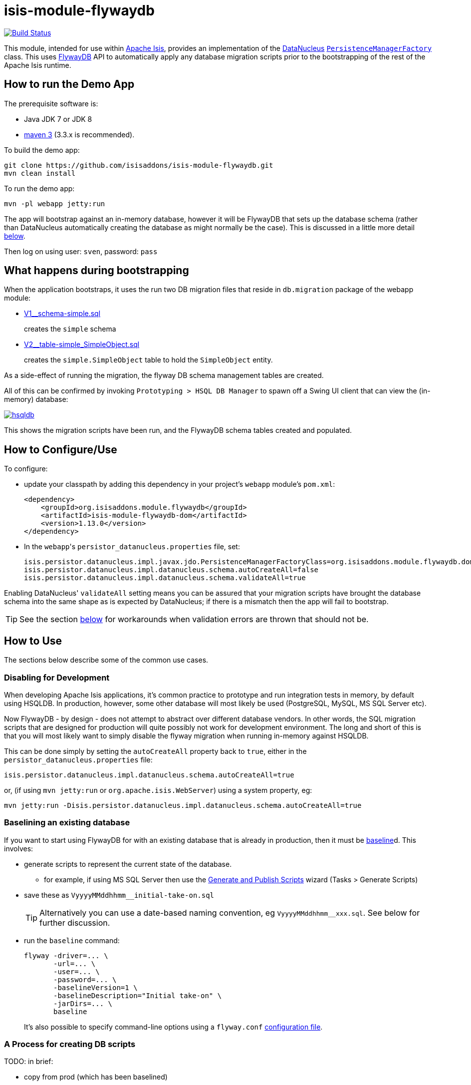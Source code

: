 = isis-module-flywaydb

image:https://travis-ci.org/isisaddons/isis-module-flywaydb.png?branch=master[Build Status,link=https://travis-ci.org/isisaddons/isis-module-flywaydb]

This module, intended for use within http://isis.apache.org[Apache Isis], provides an implementation of the link:http://datanucleus.org/[DataNucleus] link:http://www.datanucleus.org/products/accessplatform_4_1/jdo/pmf.html[`PersistenceManagerFactory`] class.
This uses link:https://flywaydb.org[FlywayDB] API to automatically apply any database migration scripts prior to the bootstrapping of the rest of the Apache Isis runtime.



== How to run the Demo App

The prerequisite software is:

* Java JDK 7 or JDK 8
* http://maven.apache.org[maven 3] (3.3.x is recommended).

To build the demo app:

[source]
----
git clone https://github.com/isisaddons/isis-module-flywaydb.git
mvn clean install
----

To run the demo app:

[source]
----
mvn -pl webapp jetty:run
----

The app will bootstrap against an in-memory database, however it will be FlywayDB that sets up the database schema (rather than DataNucleus automatically creating the database as might normally be the case).
This is discussed in a little more detail xref:what-happens-during-bootstrapping[below].

Then log on using user: `sven`, password: `pass`




[[what-happens-during-bootstrapping]]
== What happens during bootstrapping
:link-v1: link:https://github.com/isisaddons/isis-module-flywaydb/blob/master/webapp/src/main/resources/db/migration/V1__schema-simple.sql
:link-v2: link:https://github.com/isisaddons/isis-module-flywaydb/blob/master/webapp/src/main/resources/db/migration/V2__table-simple_SimpleObject.sql


When the application bootstraps, it uses the run two DB migration files that reside in `db.migration` package of the webapp module:

* {link-v1}[V1__schema-simple.sql] +
+
creates the `simple` schema

* {link-v2}[V2__table-simple_SimpleObject.sql] +
+
creates the `simple.SimpleObject` table to hold the `SimpleObject` entity.


As a side-effect of running the migration, the flyway DB schema management tables are created.


All of this can be confirmed by invoking `Prototyping > HSQL DB Manager` to spawn off a Swing UI client that can view the (in-memory) database:

image:https://raw.githubusercontent.com/isisaddons/isis-module-flywaydb/master/images/hsqldb.png[link="https://raw.githubusercontent.com/isisaddons/isis-module-flywaydb/master/images/hsqldb.png"]

This shows the migration scripts have been run, and the FlywayDB schema tables created and populated.



== How to Configure/Use

To configure:

* update your classpath by adding this dependency in your project's `webapp` module's `pom.xml`: +
+
[source,xml]
----
<dependency>
    <groupId>org.isisaddons.module.flywaydb</groupId>
    <artifactId>isis-module-flywaydb-dom</artifactId>
    <version>1.13.0</version>
</dependency>
----

* In the ``webapp``'s ``persistor_datanucleus.properties`` file, set: +
+
[source,properties]
----
isis.persistor.datanucleus.impl.javax.jdo.PersistenceManagerFactoryClass=org.isisaddons.module.flywaydb.dom.FlywayJdoPersistenceManagerFactory
isis.persistor.datanucleus.impl.datanucleus.schema.autoCreateAll=false
isis.persistor.datanucleus.impl.datanucleus.schema.validateAll=true
----

Enabling DataNucleus' `validateAll` setting means you can be assured that your migration scripts have brought the database schema into the same shape as is expected by DataNucleus; if there is a mismatch then the app will fail to bootstrap.

[TIP]
====
See the section xref:handling-validation-errors[below] for workarounds when validation errors are thrown that should not be.
====




== How to Use

The sections below describe some of the common use cases.



=== Disabling for Development

When developing Apache Isis applications, it's common practice to prototype and run integration tests in memory, by default using HSQLDB.
In production, however, some other database will most likely be used (PostgreSQL, MySQL, MS SQL Server etc).

Now FlywayDB - by design - does not attempt to abstract over different database vendors.
In other words, the SQL migration scripts that are designed for production will quite possibly not work for development environment.
The long and short of this is that you will most likely want to simply disable the flyway migration when running in-memory against HSQLDB.

This can be done simply by setting the `autoCreateAll` property back to `true`, either in the `persistor_datanucleus.properties` file:

[source,properties]
----
isis.persistor.datanucleus.impl.datanucleus.schema.autoCreateAll=true
----

or, (if using `mvn jetty:run` or `org.apache.isis.WebServer`) using a system property, eg:

[source,properties]
----
mvn jetty:run -Disis.persistor.datanucleus.impl.datanucleus.schema.autoCreateAll=true
----



[[baselining-an-existing-database]]
=== Baselining an existing database

If you want to start using FlywayDB for with an existing database that is already in production, then it must be  link:https://flywaydb.org/documentation/command/baseline[baseline]d.
This involves:

* generate scripts to represent the current state of the database.
** for example, if using MS SQL Server then use the link:https://msdn.microsoft.com/en-gb/library/bb895179(v=sql.110).aspx[Generate and Publish Scripts] wizard (Tasks > Generate Scripts)
* save these as `VyyyyMMddhhmm__initial-take-on.sql` +
+
[TIP]
====
Alternatively you can use a date-based naming convention, eg `VyyyyMMddhhmm__xxx.sql`.
See below for further discussion.
====

* run the `baseline` command: +
+
[source,bash]
----
flyway -driver=... \
       -url=... \
       -user=... \
       -password=... \
       -baselineVersion=1 \
       -baselineDescription="Initial take-on" \
       -jarDirs=... \
       baseline
----
+
It's also possible to specify command-line options using a `flyway.conf` link:https://flywaydb.org/documentation/commandline/[configuration file].


[[process-for-creating-db-scripts]]
=== A Process for creating DB scripts

TODO: in brief:

* copy from prod (which has been baselined)
* restore twice, once to prod_copy, once to test
* run app against an empty dev database, with `autoCreateAll=true` (disabling FlywayDB)
* use liquibase or similar to diff prod_copy vs dev
* save scripts
* run app against `test`, with autoCreateAll=false (re-enabling FlywayDB)
** confirm app starts ok


[[naming-convention-for-scripts]]
=== Naming convention for scripts

TODO: discuss why should use `VyyyyMMddhhmm__` instead of `V1__` etc


[[handling-validation-errors]]
=== Handling Validation Errors

Sometimes `validateAll` can result in DataNucleus throwing an exception even if the actual database matches the schema.
The underlying reason for this occurring will vary; one reason is a buggy JDBC driver misreporting database metadata.
It is however possible to workaround this issue.

By way of example, when running against MS SQL Server you may find that BLOB/CLOB columns are reported as being invalid.
One common example is the `CommandJdo` entity (in the link:http://github.com/isisaddons/isis-module-command[Isis addons' command] module), with its `exception` and a `memento` properties.
This is defined as:

[source,java]
----
public class CommandJdo {
    ...
    @javax.jdo.annotations.Column(allowsNull="true", jdbcType="CLOB")
    private String exception;
    ...
    @javax.jdo.annotations.Column(allowsNull="true", jdbcType="CLOB")
    private String memento;
    ...
}
----

In MS SQL Server this is mapped to a table with a column of type `TEXT`.
However, this results in DataNucleus throwing an exception, to the effect that the datastore defines a LONGVARCHAR, while the (class) metadata defines a CLOB.

The workaround is to redefine the JDO metadata using an `.orm` file.
For example, `CommandJdo` can be made to work by adding `CommandJdo-sqlserver.orm`:

[source,java]
----
<?xml version="1.0" encoding="UTF-8" ?>
<orm xmlns="http://xmlns.jcp.org/xml/ns/jdo/orm"
     xmlns:xsi="http://www.w3.org/2001/XMLSchema-instance"
     xsi:schemaLocation="http://xmlns.jcp.org/xml/ns/jdo/orm
        http://xmlns.jcp.org/xml/ns/jdo/orm_3_0.xsd">

    <package name="org.isisaddons.module.command.dom">
        <class name="CommandJdo"
               schema="isiscommand"
               table="Command">
            <property name="exception">
                <column name="exception" jdbc-type="CLOB" sql-type="LONGVARCHAR" allows-null="true"/>
            </property>
            <field name="memento">
                <column name="memento" jdbc-type="CLOB" sql-type="LONGVARCHAR" allows-null="true"/>
            </field>
        </class>
    </package>

</orm>
----

This should reside in the appropriate package (`org.isisaddons.module.command.dom` in this case).

Another example is the `DocumentAbstract` entity (in the link:http://github.com/incodehq/incode-module-document[Incode catalogs' document] module), with its `blob_byte` and a `memento` properties.

[source,java]
----
public class DocumentAbstract {
    ...
    @javax.jdo.annotations.Column(allowsNull = "true", name = "blob_bytes", jdbcType = "BLOB", sqlType = "BLOB")
    private byte[] blobBytes;
    ...
    @javax.jdo.annotations.Column(allowsNull = "true", name = "clob_chars", jdbcType = "CLOB", sqlType = "CLOB")
    private String clobChars;
    ...
}
----

The fix in this case is the following `DocumentAbstract-sqlserver.orm` file:

[source,xml]
----
<?xml version="1.0" encoding="UTF-8" ?>
<orm xmlns="http://xmlns.jcp.org/xml/ns/jdo/orm"
     xmlns:xsi="http://www.w3.org/2001/XMLSchema-instance"
     xsi:schemaLocation="http://xmlns.jcp.org/xml/ns/jdo/orm
        http://xmlns.jcp.org/xml/ns/jdo/orm_3_0.xsd">

    <package name="org.incode.module.document.dom.impl.docs">
        <class name="DocumentAbstract"
               schema="incodeDocuments">
            <field name="blobBytes">
                <column name="blob_bytes" jdbc-type="BLOB" sql-type="LONGVARBINARY" allows-null="true"/>
            </field>
            <field name="clobChars">
                <column name="clob_chars" jdbc-type="CLOB" sql-type="LONGVARCHAR" allows-null="true"/>
            </field>
        </class>
    </package>
</orm>
----

The last thing to do is to instruct DataNucleus to also read these additional `.orm` files.
This can be done using:

[source,properties]
----
isis.persistor.datanucleus.impl.datanucleus.Mapping=sqlserver
----

where `sqlserver` matches the filename (`DocumentAbstract-*sqlserver*.orm` and so on).



== Known issues

None currently


== Change Log

* `1.13.0` - First release, against Apache Isis 1.13.0




== Legal Stuff

=== License

[source]
----
Copyright 2016-date Dan Haywood

Licensed under the Apache License, Version 2.0 (the
"License"); you may not use this file except in compliance
with the License.  You may obtain a copy of the License at

    http://www.apache.org/licenses/LICENSE-2.0

Unless required by applicable law or agreed to in writing,
software distributed under the License is distributed on an
"AS IS" BASIS, WITHOUT WARRANTIES OR CONDITIONS OF ANY
KIND, either express or implied.  See the License for the
specific language governing permissions and limitations
under the License.
----

==== Dependencies

There are no third-party dependencies.

== Maven deploy notes

Only the `dom` module is deployed, and is done so using Sonatype's OSS support (see
http://central.sonatype.org/pages/apache-maven.html[user guide]).

==== Release to Sonatype's Snapshot Repo

To deploy a snapshot, use:

[source]
----
pushd dom
mvn clean deploy
popd
----

The artifacts should be available in Sonatype's
https://oss.sonatype.org/content/repositories/snapshots[Snapshot Repo].


=== Release an Interim Build

If you have commit access to this project (or a fork of your own) then you can create interim releases using the `interim-release.sh` script.

The idea is that this will - in a new branch - update the `dom/pom.xml` with a timestamped version (eg `1.13.0.20161017-0738`).
It then pushes the branch (and a tag) to the specified remote.

A CI server such as Jenkins can monitor the branches matching the wildcard `origin/interim/*` and create a build.
These artifacts can then be published to a snapshot repository.

For example:

[source]
----
sh interim-release.sh 1.13.0 origin
----

where

* `1.13.0` is the base release
* `origin` is the name of the remote to which you have permissions to write to.




==== Release to Maven Central

The `release.sh` script automates the release process. It performs the following:

* performs a sanity check (`mvn clean install -o`) that everything builds ok
* bumps the `pom.xml` to a specified release version, and tag
* performs a double check (`mvn clean install -o`) that everything still builds ok
* releases the code using `mvn clean deploy`
* bumps the `pom.xml` to a specified release version

For example:

[source]
----
sh release.sh 1.13.0 \
              1.14.0-SNAPSHOT \
              dan@haywood-associates.co.uk \
              "this is not really my passphrase"
----

where
* `$1` is the release version
* `$2` is the snapshot version
* `$3` is the email of the secret key (`~/.gnupg/secring.gpg`) to use for signing
* `$4` is the corresponding passphrase for that secret key.

Other ways of specifying the key and passphrase are available, see the `pgp-maven-plugin`'s
http://kohsuke.org/pgp-maven-plugin/secretkey.html[documentation]).

If the script completes successfully, then push changes:

[source]
----
git push origin master
git push origin 1.13.0
----

If the script fails to complete, then identify the cause, perform a `git reset --hard` to start over and fix the issue
before trying again. Note that in the ``dom``'s `pom.xml` the `nexus-staging-maven-plugin` has the
`autoReleaseAfterClose` setting set to `true` (to automatically stage, close and the release the repo). You may want
to set this to `false` if debugging an issue.

According to Sonatype's guide, it takes about 10 minutes to sync, but up to 2 hours to update http://search.maven.org[search].